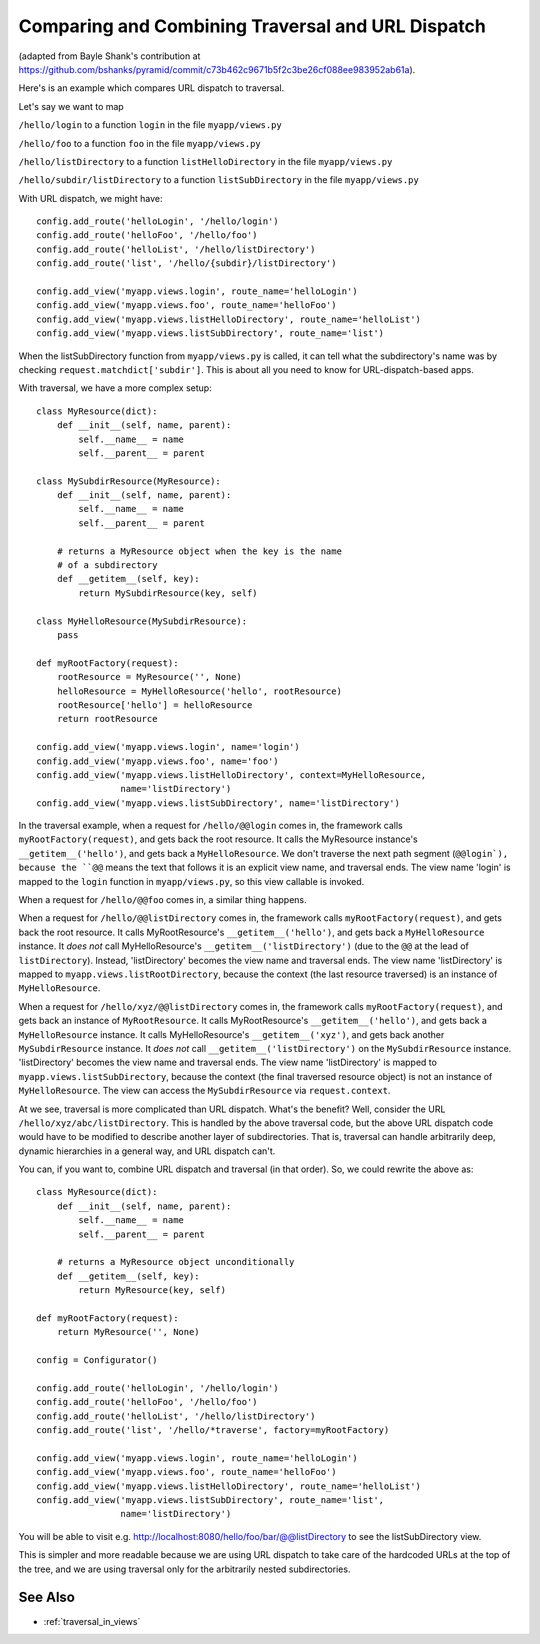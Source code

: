 .. _comparing_traversal_and_dispatch:

Comparing and Combining Traversal and URL Dispatch
--------------------------------------------------

(adapted from Bayle Shank's contribution at
https://github.com/bshanks/pyramid/commit/c73b462c9671b5f2c3be26cf088ee983952ab61a).

Here's is an example which compares URL dispatch to traversal.

Let's say we want to map 

``/hello/login`` to a function ``login`` in the file ``myapp/views.py``

``/hello/foo`` to a function ``foo`` in the file ``myapp/views.py``

``/hello/listDirectory`` to a function ``listHelloDirectory`` in the file
``myapp/views.py``

``/hello/subdir/listDirectory`` to a function ``listSubDirectory`` in the
file ``myapp/views.py``

With URL dispatch, we might have::

    config.add_route('helloLogin', '/hello/login')
    config.add_route('helloFoo', '/hello/foo')
    config.add_route('helloList', '/hello/listDirectory')
    config.add_route('list', '/hello/{subdir}/listDirectory')

    config.add_view('myapp.views.login', route_name='helloLogin')
    config.add_view('myapp.views.foo', route_name='helloFoo')
    config.add_view('myapp.views.listHelloDirectory', route_name='helloList')
    config.add_view('myapp.views.listSubDirectory', route_name='list')

When the listSubDirectory function from ``myapp/views.py`` is called, it can
tell what the subdirectory's name was by checking
``request.matchdict['subdir']``.  This is about all you need to know for
URL-dispatch-based apps.

With traversal, we have a more complex setup::

    class MyResource(dict):
        def __init__(self, name, parent):
            self.__name__ = name
            self.__parent__ = parent

    class MySubdirResource(MyResource):
        def __init__(self, name, parent):
            self.__name__ = name
            self.__parent__ = parent
   
        # returns a MyResource object when the key is the name 
        # of a subdirectory
        def __getitem__(self, key):
            return MySubdirResource(key, self)
            
    class MyHelloResource(MySubdirResource):
        pass
   
    def myRootFactory(request):
        rootResource = MyResource('', None)
        helloResource = MyHelloResource('hello', rootResource)
        rootResource['hello'] = helloResource
        return rootResource
        
    config.add_view('myapp.views.login', name='login')
    config.add_view('myapp.views.foo', name='foo')
    config.add_view('myapp.views.listHelloDirectory', context=MyHelloResource, 
                    name='listDirectory')
    config.add_view('myapp.views.listSubDirectory', name='listDirectory')
   
In the traversal example, when a request for ``/hello/@@login`` comes in, the
framework calls ``myRootFactory(request)``, and gets back the root
resource. It calls the MyResource instance's ``__getitem__('hello')``, and
gets back a ``MyHelloResource``. We don't traverse the next path segment
(``@@login`), because the ``@@`` means the text that follows it is an
explicit view name, and traversal ends.  The view name 'login' is mapped to
the ``login`` function in ``myapp/views.py``, so this view callable is
invoked.

When a request for ``/hello/@@foo`` comes in, a similar thing happens.

When a request for ``/hello/@@listDirectory`` comes in, the framework calls
``myRootFactory(request)``, and gets back the root resource. It calls
MyRootResource's ``__getitem__('hello')``, and gets back a
``MyHelloResource`` instance. It *does not* call MyHelloResource's
``__getitem__('listDirectory')`` (due to the ``@@`` at the lead of
``listDirectory``).  Instead, 'listDirectory' becomes the view name and
traversal ends. The view name 'listDirectory' is mapped to
``myapp.views.listRootDirectory``, because the context (the last resource
traversed) is an instance of ``MyHelloResource``.

When a request for ``/hello/xyz/@@listDirectory`` comes in, the framework
calls ``myRootFactory(request)``, and gets back an instance of
``MyRootResource``. It calls MyRootResource's ``__getitem__('hello')``, and
gets back a ``MyHelloResource`` instance. It calls MyHelloResource's
``__getitem__('xyz')``, and gets back another ``MySubdirResource``
instance. It *does not* call ``__getitem__('listDirectory')`` on the
``MySubdirResource`` instance. 'listDirectory' becomes the view name and
traversal ends. The view name 'listDirectory' is mapped to
``myapp.views.listSubDirectory``, because the context (the final traversed
resource object) is not an instance of ``MyHelloResource``. The view can
access the ``MySubdirResource`` via ``request.context``.

At we see, traversal is more complicated than URL dispatch. What's the
benefit? Well, consider the URL ``/hello/xyz/abc/listDirectory``. This is
handled by the above traversal code, but the above URL dispatch code would
have to be modified to describe another layer of subdirectories. That is,
traversal can handle arbitrarily deep, dynamic hierarchies in a general way,
and URL dispatch can't.

You can, if you want to, combine URL dispatch and traversal (in that
order). So, we could rewrite the above as::

    class MyResource(dict):
        def __init__(self, name, parent):
            self.__name__ = name
            self.__parent__ = parent
            
        # returns a MyResource object unconditionally
        def __getitem__(self, key):
            return MyResource(key, self)

    def myRootFactory(request):
        return MyResource('', None)
     
    config = Configurator()

    config.add_route('helloLogin', '/hello/login')
    config.add_route('helloFoo', '/hello/foo')
    config.add_route('helloList', '/hello/listDirectory')
    config.add_route('list', '/hello/*traverse', factory=myRootFactory)

    config.add_view('myapp.views.login', route_name='helloLogin')
    config.add_view('myapp.views.foo', route_name='helloFoo')
    config.add_view('myapp.views.listHelloDirectory', route_name='helloList')
    config.add_view('myapp.views.listSubDirectory', route_name='list',
                    name='listDirectory')

You will be able to visit
e.g. `<http://localhost:8080/hello/foo/bar/@@listDirectory>`_ to see the
listSubDirectory view.

This is simpler and more readable because we are using URL dispatch to take
care of the hardcoded URLs at the top of the tree, and we are using traversal
only for the arbitrarily nested subdirectories.

See Also
~~~~~~~~

- :ref:`traversal_in_views`
